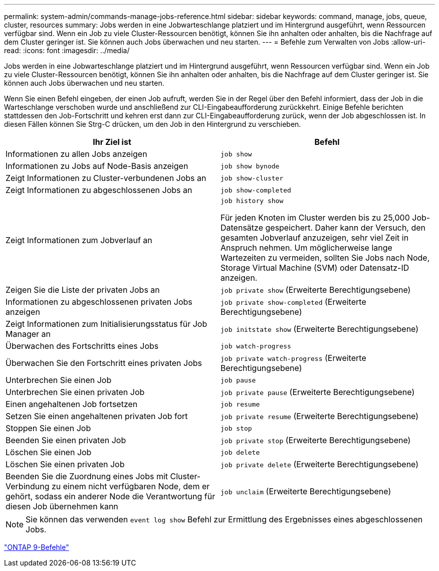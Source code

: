 ---
permalink: system-admin/commands-manage-jobs-reference.html 
sidebar: sidebar 
keywords: command, manage, jobs, queue, cluster, resources 
summary: Jobs werden in eine Jobwarteschlange platziert und im Hintergrund ausgeführt, wenn Ressourcen verfügbar sind. Wenn ein Job zu viele Cluster-Ressourcen benötigt, können Sie ihn anhalten oder anhalten, bis die Nachfrage auf dem Cluster geringer ist. Sie können auch Jobs überwachen und neu starten. 
---
= Befehle zum Verwalten von Jobs
:allow-uri-read: 
:icons: font
:imagesdir: ../media/


[role="lead"]
Jobs werden in eine Jobwarteschlange platziert und im Hintergrund ausgeführt, wenn Ressourcen verfügbar sind. Wenn ein Job zu viele Cluster-Ressourcen benötigt, können Sie ihn anhalten oder anhalten, bis die Nachfrage auf dem Cluster geringer ist. Sie können auch Jobs überwachen und neu starten.

Wenn Sie einen Befehl eingeben, der einen Job aufruft, werden Sie in der Regel über den Befehl informiert, dass der Job in die Warteschlange verschoben wurde und anschließend zur CLI-Eingabeaufforderung zurückkehrt. Einige Befehle berichten stattdessen den Job-Fortschritt und kehren erst dann zur CLI-Eingabeaufforderung zurück, wenn der Job abgeschlossen ist. In diesen Fällen können Sie Strg-C drücken, um den Job in den Hintergrund zu verschieben.

|===
| Ihr Ziel ist | Befehl 


 a| 
Informationen zu allen Jobs anzeigen
 a| 
`job show`



 a| 
Informationen zu Jobs auf Node-Basis anzeigen
 a| 
`job show bynode`



 a| 
Zeigt Informationen zu Cluster-verbundenen Jobs an
 a| 
`job show-cluster`



 a| 
Zeigt Informationen zu abgeschlossenen Jobs an
 a| 
`job show-completed`



 a| 
Zeigt Informationen zum Jobverlauf an
 a| 
`job history show`

Für jeden Knoten im Cluster werden bis zu 25,000 Job-Datensätze gespeichert. Daher kann der Versuch, den gesamten Jobverlauf anzuzeigen, sehr viel Zeit in Anspruch nehmen. Um möglicherweise lange Wartezeiten zu vermeiden, sollten Sie Jobs nach Node, Storage Virtual Machine (SVM) oder Datensatz-ID anzeigen.



 a| 
Zeigen Sie die Liste der privaten Jobs an
 a| 
`job private show` (Erweiterte Berechtigungsebene)



 a| 
Informationen zu abgeschlossenen privaten Jobs anzeigen
 a| 
`job private show-completed` (Erweiterte Berechtigungsebene)



 a| 
Zeigt Informationen zum Initialisierungsstatus für Job Manager an
 a| 
`job initstate show` (Erweiterte Berechtigungsebene)



 a| 
Überwachen des Fortschritts eines Jobs
 a| 
`job watch-progress`



 a| 
Überwachen Sie den Fortschritt eines privaten Jobs
 a| 
`job private watch-progress` (Erweiterte Berechtigungsebene)



 a| 
Unterbrechen Sie einen Job
 a| 
`job pause`



 a| 
Unterbrechen Sie einen privaten Job
 a| 
`job private pause` (Erweiterte Berechtigungsebene)



 a| 
Einen angehaltenen Job fortsetzen
 a| 
`job resume`



 a| 
Setzen Sie einen angehaltenen privaten Job fort
 a| 
`job private resume` (Erweiterte Berechtigungsebene)



 a| 
Stoppen Sie einen Job
 a| 
`job stop`



 a| 
Beenden Sie einen privaten Job
 a| 
`job private stop` (Erweiterte Berechtigungsebene)



 a| 
Löschen Sie einen Job
 a| 
`job delete`



 a| 
Löschen Sie einen privaten Job
 a| 
`job private delete` (Erweiterte Berechtigungsebene)



 a| 
Beenden Sie die Zuordnung eines Jobs mit Cluster-Verbindung zu einem nicht verfügbaren Node, dem er gehört, sodass ein anderer Node die Verantwortung für diesen Job übernehmen kann
 a| 
`job unclaim` (Erweiterte Berechtigungsebene)

|===
[NOTE]
====
Sie können das verwenden `event log show` Befehl zur Ermittlung des Ergebnisses eines abgeschlossenen Jobs.

====
http://docs.netapp.com/ontap-9/topic/com.netapp.doc.dot-cm-cmpr/GUID-5CB10C70-AC11-41C0-8C16-B4D0DF916E9B.html["ONTAP 9-Befehle"^]
